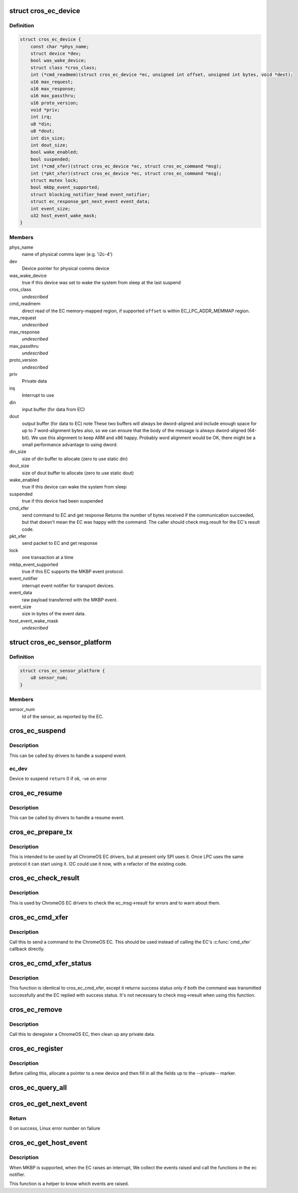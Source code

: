 .. -*- coding: utf-8; mode: rst -*-
.. src-file: include/linux/mfd/cros_ec.h

.. _`cros_ec_device`:

struct cros_ec_device
=====================

.. c:type:: struct cros_ec_device

    Information about a ChromeOS EC device

.. _`cros_ec_device.definition`:

Definition
----------

.. code-block:: c

    struct cros_ec_device {
        const char *phys_name;
        struct device *dev;
        bool was_wake_device;
        struct class *cros_class;
        int (*cmd_readmem)(struct cros_ec_device *ec, unsigned int offset, unsigned int bytes, void *dest);
        u16 max_request;
        u16 max_response;
        u16 max_passthru;
        u16 proto_version;
        void *priv;
        int irq;
        u8 *din;
        u8 *dout;
        int din_size;
        int dout_size;
        bool wake_enabled;
        bool suspended;
        int (*cmd_xfer)(struct cros_ec_device *ec, struct cros_ec_command *msg);
        int (*pkt_xfer)(struct cros_ec_device *ec, struct cros_ec_command *msg);
        struct mutex lock;
        bool mkbp_event_supported;
        struct blocking_notifier_head event_notifier;
        struct ec_response_get_next_event event_data;
        int event_size;
        u32 host_event_wake_mask;
    }

.. _`cros_ec_device.members`:

Members
-------

phys_name
    name of physical comms layer (e.g. 'i2c-4')

dev
    Device pointer for physical comms device

was_wake_device
    true if this device was set to wake the system from
    sleep at the last suspend

cros_class
    *undescribed*

cmd_readmem
    direct read of the EC memory-mapped region, if supported
    \ ``offset``\  is within EC_LPC_ADDR_MEMMAP region.

max_request
    *undescribed*

max_response
    *undescribed*

max_passthru
    *undescribed*

proto_version
    *undescribed*

priv
    Private data

irq
    Interrupt to use

din
    input buffer (for data from EC)

dout
    output buffer (for data to EC)
    \note
    These two buffers will always be dword-aligned and include enough
    space for up to 7 word-alignment bytes also, so we can ensure that
    the body of the message is always dword-aligned (64-bit).
    We use this alignment to keep ARM and x86 happy. Probably word
    alignment would be OK, there might be a small performance advantage
    to using dword.

din_size
    size of din buffer to allocate (zero to use static din)

dout_size
    size of dout buffer to allocate (zero to use static dout)

wake_enabled
    true if this device can wake the system from sleep

suspended
    true if this device had been suspended

cmd_xfer
    send command to EC and get response
    Returns the number of bytes received if the communication succeeded, but
    that doesn't mean the EC was happy with the command. The caller
    should check msg.result for the EC's result code.

pkt_xfer
    send packet to EC and get response

lock
    one transaction at a time

mkbp_event_supported
    true if this EC supports the MKBP event protocol.

event_notifier
    interrupt event notifier for transport devices.

event_data
    raw payload transferred with the MKBP event.

event_size
    size in bytes of the event data.

host_event_wake_mask
    *undescribed*

.. _`cros_ec_sensor_platform`:

struct cros_ec_sensor_platform
==============================

.. c:type:: struct cros_ec_sensor_platform

    ChromeOS EC sensor platform information

.. _`cros_ec_sensor_platform.definition`:

Definition
----------

.. code-block:: c

    struct cros_ec_sensor_platform {
        u8 sensor_num;
    }

.. _`cros_ec_sensor_platform.members`:

Members
-------

sensor_num
    Id of the sensor, as reported by the EC.

.. _`cros_ec_suspend`:

cros_ec_suspend
===============

.. c:function:: int cros_ec_suspend(struct cros_ec_device *ec_dev)

    Handle a suspend operation for the ChromeOS EC device

    :param struct cros_ec_device \*ec_dev:
        *undescribed*

.. _`cros_ec_suspend.description`:

Description
-----------

This can be called by drivers to handle a suspend event.

.. _`cros_ec_suspend.ec_dev`:

ec_dev
------

Device to suspend
\ ``return``\  0 if ok, -ve on error

.. _`cros_ec_resume`:

cros_ec_resume
==============

.. c:function:: int cros_ec_resume(struct cros_ec_device *ec_dev)

    Handle a resume operation for the ChromeOS EC device

    :param struct cros_ec_device \*ec_dev:
        Device to resume
        \ ``return``\  0 if ok, -ve on error

.. _`cros_ec_resume.description`:

Description
-----------

This can be called by drivers to handle a resume event.

.. _`cros_ec_prepare_tx`:

cros_ec_prepare_tx
==================

.. c:function:: int cros_ec_prepare_tx(struct cros_ec_device *ec_dev, struct cros_ec_command *msg)

    Prepare an outgoing message in the output buffer

    :param struct cros_ec_device \*ec_dev:
        Device to register

    :param struct cros_ec_command \*msg:
        Message to write

.. _`cros_ec_prepare_tx.description`:

Description
-----------

This is intended to be used by all ChromeOS EC drivers, but at present
only SPI uses it. Once LPC uses the same protocol it can start using it.
I2C could use it now, with a refactor of the existing code.

.. _`cros_ec_check_result`:

cros_ec_check_result
====================

.. c:function:: int cros_ec_check_result(struct cros_ec_device *ec_dev, struct cros_ec_command *msg)

    Check ec_msg->result

    :param struct cros_ec_device \*ec_dev:
        EC device

    :param struct cros_ec_command \*msg:
        Message to check

.. _`cros_ec_check_result.description`:

Description
-----------

This is used by ChromeOS EC drivers to check the ec_msg->result for
errors and to warn about them.

.. _`cros_ec_cmd_xfer`:

cros_ec_cmd_xfer
================

.. c:function:: int cros_ec_cmd_xfer(struct cros_ec_device *ec_dev, struct cros_ec_command *msg)

    Send a command to the ChromeOS EC

    :param struct cros_ec_device \*ec_dev:
        EC device

    :param struct cros_ec_command \*msg:
        Message to write

.. _`cros_ec_cmd_xfer.description`:

Description
-----------

Call this to send a command to the ChromeOS EC.  This should be used
instead of calling the EC's \ :c:func:`cmd_xfer`\  callback directly.

.. _`cros_ec_cmd_xfer_status`:

cros_ec_cmd_xfer_status
=======================

.. c:function:: int cros_ec_cmd_xfer_status(struct cros_ec_device *ec_dev, struct cros_ec_command *msg)

    Send a command to the ChromeOS EC

    :param struct cros_ec_device \*ec_dev:
        EC device

    :param struct cros_ec_command \*msg:
        Message to write

.. _`cros_ec_cmd_xfer_status.description`:

Description
-----------

This function is identical to cros_ec_cmd_xfer, except it returns success
status only if both the command was transmitted successfully and the EC
replied with success status. It's not necessary to check msg->result when
using this function.

.. _`cros_ec_remove`:

cros_ec_remove
==============

.. c:function:: int cros_ec_remove(struct cros_ec_device *ec_dev)

    Remove a ChromeOS EC

    :param struct cros_ec_device \*ec_dev:
        Device to register
        \ ``return``\  0 if ok, -ve on error

.. _`cros_ec_remove.description`:

Description
-----------

Call this to deregister a ChromeOS EC, then clean up any private data.

.. _`cros_ec_register`:

cros_ec_register
================

.. c:function:: int cros_ec_register(struct cros_ec_device *ec_dev)

    Register a new ChromeOS EC, using the provided info

    :param struct cros_ec_device \*ec_dev:
        Device to register
        \ ``return``\  0 if ok, -ve on error

.. _`cros_ec_register.description`:

Description
-----------

Before calling this, allocate a pointer to a new device and then fill
in all the fields up to the --private-- marker.

.. _`cros_ec_query_all`:

cros_ec_query_all
=================

.. c:function:: int cros_ec_query_all(struct cros_ec_device *ec_dev)

    Query the protocol version supported by the ChromeOS EC

    :param struct cros_ec_device \*ec_dev:
        Device to register
        \ ``return``\  0 if ok, -ve on error

.. _`cros_ec_get_next_event`:

cros_ec_get_next_event
======================

.. c:function:: int cros_ec_get_next_event(struct cros_ec_device *ec_dev, bool *wake_event)

    Fetch next event from the ChromeOS EC

    :param struct cros_ec_device \*ec_dev:
        Device to fetch event from

    :param bool \*wake_event:
        Pointer to a bool set to true upon return if the event might be
        treated as a wake event. Ignored if null.

.. _`cros_ec_get_next_event.return`:

Return
------

0 on success, Linux error number on failure

.. _`cros_ec_get_host_event`:

cros_ec_get_host_event
======================

.. c:function:: u32 cros_ec_get_host_event(struct cros_ec_device *ec_dev)

    Return a mask of event set by the EC.

    :param struct cros_ec_device \*ec_dev:
        *undescribed*

.. _`cros_ec_get_host_event.description`:

Description
-----------

When MKBP is supported, when the EC raises an interrupt,
We collect the events raised and call the functions in the ec notifier.

This function is a helper to know which events are raised.

.. This file was automatic generated / don't edit.

